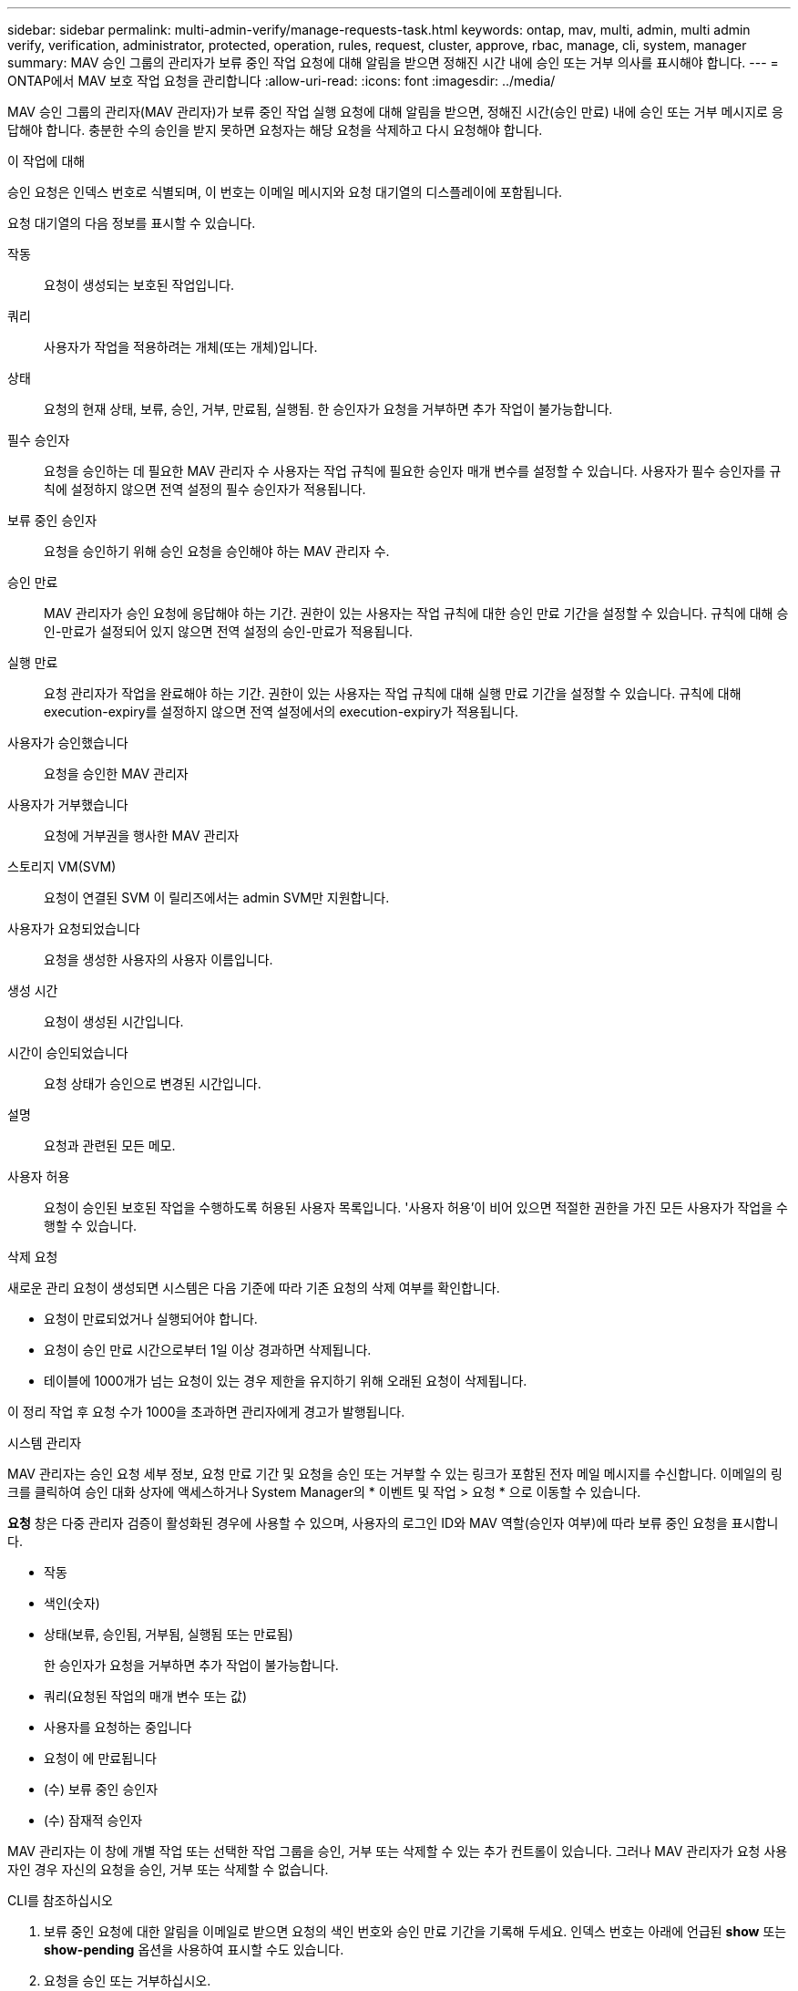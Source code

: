 ---
sidebar: sidebar 
permalink: multi-admin-verify/manage-requests-task.html 
keywords: ontap, mav, multi, admin, multi admin verify, verification, administrator, protected, operation, rules, request, cluster, approve, rbac, manage, cli, system, manager 
summary: MAV 승인 그룹의 관리자가 보류 중인 작업 요청에 대해 알림을 받으면 정해진 시간 내에 승인 또는 거부 의사를 표시해야 합니다. 
---
= ONTAP에서 MAV 보호 작업 요청을 관리합니다
:allow-uri-read: 
:icons: font
:imagesdir: ../media/


[role="lead"]
MAV 승인 그룹의 관리자(MAV 관리자)가 보류 중인 작업 실행 요청에 대해 알림을 받으면, 정해진 시간(승인 만료) 내에 승인 또는 거부 메시지로 응답해야 합니다.  충분한 수의 승인을 받지 못하면 요청자는 해당 요청을 삭제하고 다시 요청해야 합니다.

.이 작업에 대해
승인 요청은 인덱스 번호로 식별되며, 이 번호는 이메일 메시지와 요청 대기열의 디스플레이에 포함됩니다.

요청 대기열의 다음 정보를 표시할 수 있습니다.

작동:: 요청이 생성되는 보호된 작업입니다.
쿼리:: 사용자가 작업을 적용하려는 개체(또는 개체)입니다.
상태:: 요청의 현재 상태, 보류, 승인, 거부, 만료됨, 실행됨. 한 승인자가 요청을 거부하면 추가 작업이 불가능합니다.
필수 승인자:: 요청을 승인하는 데 필요한 MAV 관리자 수 사용자는 작업 규칙에 필요한 승인자 매개 변수를 설정할 수 있습니다. 사용자가 필수 승인자를 규칙에 설정하지 않으면 전역 설정의 필수 승인자가 적용됩니다.
보류 중인 승인자:: 요청을 승인하기 위해 승인 요청을 승인해야 하는 MAV 관리자 수.
승인 만료:: MAV 관리자가 승인 요청에 응답해야 하는 기간. 권한이 있는 사용자는 작업 규칙에 대한 승인 만료 기간을 설정할 수 있습니다. 규칙에 대해 승인-만료가 설정되어 있지 않으면 전역 설정의 승인-만료가 적용됩니다.
실행 만료:: 요청 관리자가 작업을 완료해야 하는 기간. 권한이 있는 사용자는 작업 규칙에 대해 실행 만료 기간을 설정할 수 있습니다. 규칙에 대해 execution-expiry를 설정하지 않으면 전역 설정에서의 execution-expiry가 적용됩니다.
사용자가 승인했습니다:: 요청을 승인한 MAV 관리자
사용자가 거부했습니다:: 요청에 거부권을 행사한 MAV 관리자
스토리지 VM(SVM):: 요청이 연결된 SVM 이 릴리즈에서는 admin SVM만 지원합니다.
사용자가 요청되었습니다:: 요청을 생성한 사용자의 사용자 이름입니다.
생성 시간:: 요청이 생성된 시간입니다.
시간이 승인되었습니다:: 요청 상태가 승인으로 변경된 시간입니다.
설명:: 요청과 관련된 모든 메모.
사용자 허용:: 요청이 승인된 보호된 작업을 수행하도록 허용된 사용자 목록입니다. '사용자 허용'이 비어 있으면 적절한 권한을 가진 모든 사용자가 작업을 수행할 수 있습니다.


.삭제 요청
새로운 관리 요청이 생성되면 시스템은 다음 기준에 따라 기존 요청의 삭제 여부를 확인합니다.

* 요청이 만료되었거나 실행되어야 합니다.
* 요청이 승인 만료 시간으로부터 1일 이상 경과하면 삭제됩니다.
* 테이블에 1000개가 넘는 요청이 있는 경우 제한을 유지하기 위해 오래된 요청이 삭제됩니다.


이 정리 작업 후 요청 수가 1000을 초과하면 관리자에게 경고가 발행됩니다.

[role="tabbed-block"]
====
.시스템 관리자
--
MAV 관리자는 승인 요청 세부 정보, 요청 만료 기간 및 요청을 승인 또는 거부할 수 있는 링크가 포함된 전자 메일 메시지를 수신합니다. 이메일의 링크를 클릭하여 승인 대화 상자에 액세스하거나 System Manager의 * 이벤트 및 작업 > 요청 * 으로 이동할 수 있습니다.

*요청* 창은 다중 관리자 검증이 활성화된 경우에 사용할 수 있으며, 사용자의 로그인 ID와 MAV 역할(승인자 여부)에 따라 보류 중인 요청을 표시합니다.

* 작동
* 색인(숫자)
* 상태(보류, 승인됨, 거부됨, 실행됨 또는 만료됨)
+
한 승인자가 요청을 거부하면 추가 작업이 불가능합니다.

* 쿼리(요청된 작업의 매개 변수 또는 값)
* 사용자를 요청하는 중입니다
* 요청이 에 만료됩니다
* (수) 보류 중인 승인자
* (수) 잠재적 승인자


MAV 관리자는 이 창에 개별 작업 또는 선택한 작업 그룹을 승인, 거부 또는 삭제할 수 있는 추가 컨트롤이 있습니다. 그러나 MAV 관리자가 요청 사용자인 경우 자신의 요청을 승인, 거부 또는 삭제할 수 없습니다.

--
.CLI를 참조하십시오
--
. 보류 중인 요청에 대한 알림을 이메일로 받으면 요청의 색인 번호와 승인 만료 기간을 기록해 두세요.  인덱스 번호는 아래에 언급된 *show* 또는 *show-pending* 옵션을 사용하여 표시할 수도 있습니다.
. 요청을 승인 또는 거부하십시오.
+
[cols="50,50"]
|===
| 원하는 사항 | 이 명령을 입력합니다 


 a| 
요청을 승인합니다
 a| 
'보안 multi-admin-verify request approve_nn_'



 a| 
요청을 거부하십시오
 a| 
'보안 다수 관리 - 확인 요청 거부_nn_'



 a| 
모든 요청, 보류 중인 요청 또는 단일 요청을 표시합니다
 a| 
'보안 다중 관리 - 확인 요청{show | show-pending}[_nn_] {-fields_field1_[,_field2_...] [-instance]}'

대기열에 있는 모든 요청 또는 보류 중인 요청만 표시할 수 있습니다. 인덱스 번호를 입력하면 해당 에 대한 정보만 표시됩니다. 특정 필드('-fields' 매개 변수 사용) 또는 모든 필드('-instance' 매개 변수 사용)에 대한 정보를 표시할 수 있습니다.



 a| 
요청을 삭제합니다
 a| 
'보안 multi-admin-verify request delete_nn_'

|===


.예:
다음 시퀀스는 MAV 관리자가 이미 하나의 승인이 있는 색인 번호 3의 요청 이메일을 받은 후에 요청을 승인합니다.

[listing]
----
          cluster1::> security multi-admin-verify request show-pending
                                   Pending
Index Operation      Query State   Approvers Requestor
----- -------------- ----- ------- --------- ---------
    3 volume delete  -     pending 1         julia


cluster-1::> security multi-admin-verify request approve 3

cluster-1::> security multi-admin-verify request show 3

     Request Index: 3
         Operation: volume delete
             Query: -
             State: approved
Required Approvers: 2
 Pending Approvers: 0
   Approval Expiry: 2/25/2022 14:32:03
  Execution Expiry: 2/25/2022 14:35:36
         Approvals: mav-admin2
       User Vetoed: -
           Vserver: cluster-1
    User Requested: julia
      Time Created: 2/25/2022 13:32:03
     Time Approved: 2/25/2022 13:35:36
           Comment: -
   Users Permitted: -
----
.예:
다음 시퀀스는 MAV 관리자가 이미 하나의 승인이 있는 색인 번호 3의 요청 이메일을 받은 후에 요청을 거부한다.

[listing]
----
      cluster1::> security multi-admin-verify request show-pending
                                   Pending
Index Operation      Query State   Approvers Requestor
----- -------------- ----- ------- --------- ---------
    3 volume delete  -     pending 1         pavan


cluster-1::> security multi-admin-verify request veto 3

cluster-1::> security multi-admin-verify request show 3

     Request Index: 3
         Operation: volume delete
             Query: -
             State: vetoed
Required Approvers: 2
 Pending Approvers: 0
   Approval Expiry: 2/25/2022 14:32:03
  Execution Expiry: 2/25/2022 14:35:36
         Approvals: mav-admin1
       User Vetoed: mav-admin2
           Vserver: cluster-1
    User Requested: pavan
      Time Created: 2/25/2022 13:32:03
     Time Approved: 2/25/2022 13:35:36
           Comment: -
   Users Permitted: -
----
--
====
.관련 정보
* link:https://docs.netapp.com/us-en/ontap-cli/search.html?q=security+multi-admin-verify["보안 다중 관리자 확인"^]

